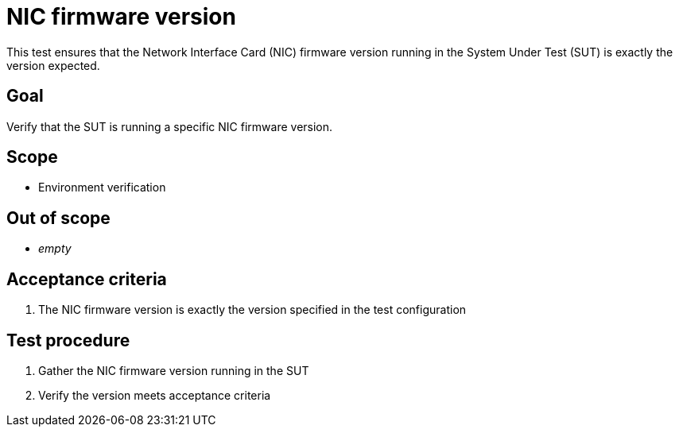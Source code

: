 = NIC firmware version

This test ensures that the Network Interface Card (NIC) firmware version running
in the System Under Test (SUT) is exactly the version expected.

== Goal

Verify that the SUT is running a specific NIC firmware version.

== Scope

* Environment verification

== Out of scope

* _empty_

== Acceptance criteria

1. The NIC firmware version is exactly the version specified in the test configuration

== Test procedure

1. Gather the NIC firmware version running in the SUT
2. Verify the version meets acceptance criteria
